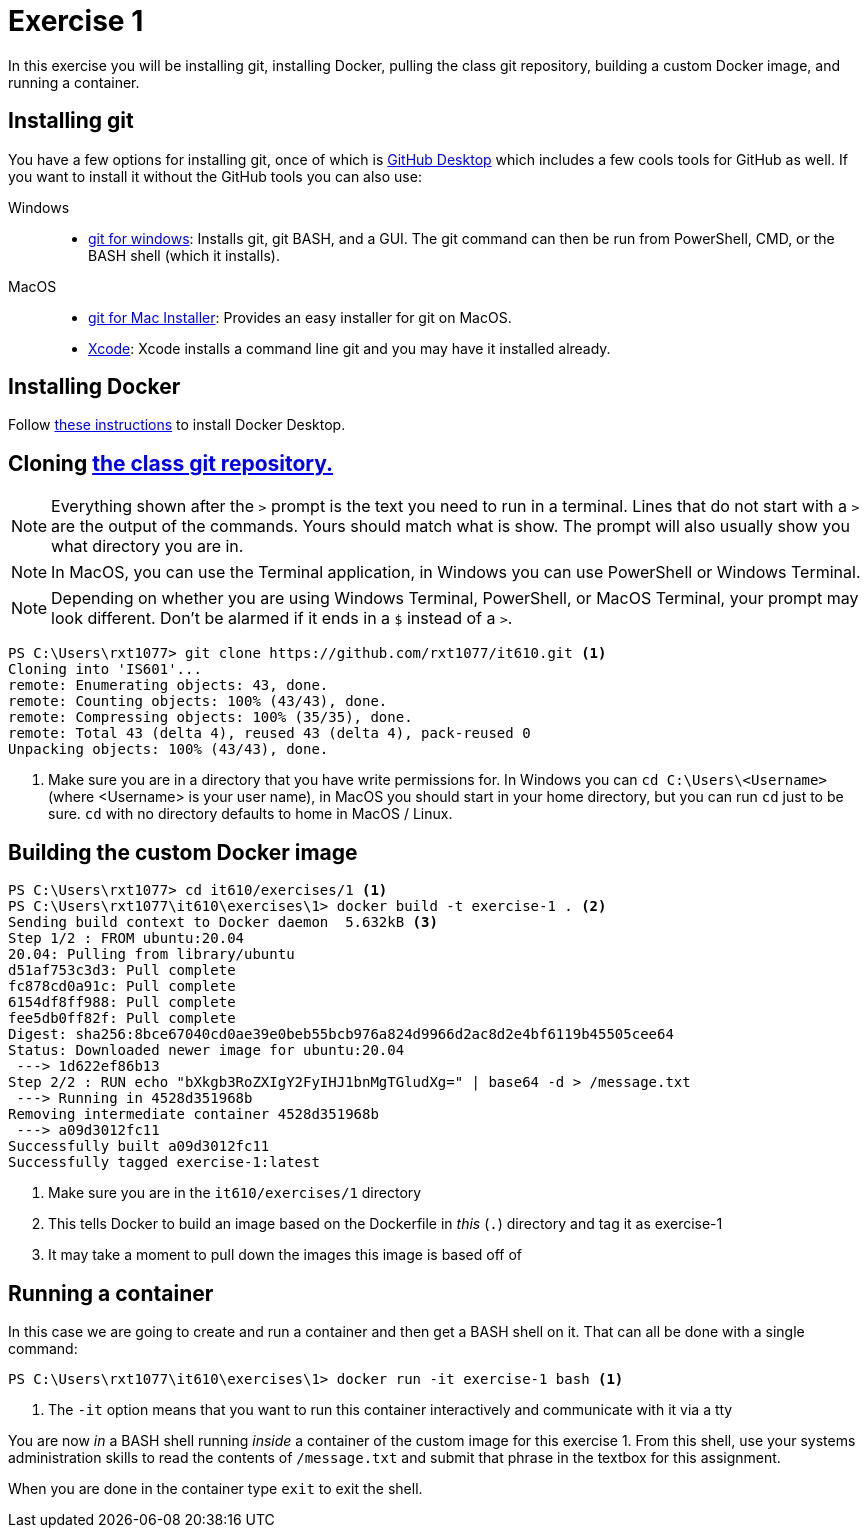 = Exercise 1
:icons: font
:source-highlighter: rouge

In this exercise you will be installing git, installing Docker, pulling the
class git repository, building a custom Docker image, and running a container.

== Installing git

You have a few options for installing git, once of which is https://desktop.github.com/download/[GitHub Desktop] which includes a few cools tools for GitHub as well.
If you want to install it without the GitHub tools you can also use:

Windows::
* https://gitforwindows.org/[git for windows]: Installs git, git BASH, and a
  GUI. The git command can then be run from PowerShell, CMD, or the BASH shell
  (which it installs).
MacOS::
* https://sourceforge.net/projects/git-osx-installer/files/[git for Mac Installer]:
  Provides an easy installer for git on MacOS. 
* https://developer.apple.com/xcode/[Xcode]: Xcode installs a command line git
  and you may have it installed already.

== Installing Docker

Follow https://docs.docker.com/desktop/[these instructions] to install Docker
Desktop.

== Cloning https://github.com/rxt1077/it610[the class git repository.]

NOTE: Everything shown after the `>` prompt is the text you need to run in a
terminal. Lines that do not start with a `>` are the output of the commands.
Yours should match what is show. The prompt will also usually show you what
directory you are in.

NOTE: In MacOS, you can use the Terminal application, in Windows you can use
PowerShell or Windows Terminal.

NOTE: Depending on whether you are using Windows Terminal, PowerShell, or MacOS
Terminal, your prompt may look different. Don't be alarmed if it ends in a `$`
instead of a `>`.

[source, console]
----
PS C:\Users\rxt1077> git clone https://github.com/rxt1077/it610.git <1>
Cloning into 'IS601'...
remote: Enumerating objects: 43, done.
remote: Counting objects: 100% (43/43), done.
remote: Compressing objects: 100% (35/35), done.
remote: Total 43 (delta 4), reused 43 (delta 4), pack-reused 0
Unpacking objects: 100% (43/43), done.
----
<1> Make sure you are in a directory that you have write permissions for. In
Windows you can `cd C:\Users\<Username>` (where <Username> is your user name),
in MacOS you should start in your home directory, but you can run `cd` just to
be sure. `cd` with no directory defaults to home in MacOS / Linux.

== Building the custom Docker image

[source, console]
----
PS C:\Users\rxt1077> cd it610/exercises/1 <1>
PS C:\Users\rxt1077\it610\exercises\1> docker build -t exercise-1 . <2>
Sending build context to Docker daemon  5.632kB <3>
Step 1/2 : FROM ubuntu:20.04
20.04: Pulling from library/ubuntu
d51af753c3d3: Pull complete
fc878cd0a91c: Pull complete
6154df8ff988: Pull complete
fee5db0ff82f: Pull complete
Digest: sha256:8bce67040cd0ae39e0beb55bcb976a824d9966d2ac8d2e4bf6119b45505cee64
Status: Downloaded newer image for ubuntu:20.04
 ---> 1d622ef86b13
Step 2/2 : RUN echo "bXkgb3RoZXIgY2FyIHJ1bnMgTGludXg=" | base64 -d > /message.txt
 ---> Running in 4528d351968b
Removing intermediate container 4528d351968b
 ---> a09d3012fc11
Successfully built a09d3012fc11
Successfully tagged exercise-1:latest
----
<1> Make sure you are in the `it610/exercises/1` directory
<2> This tells Docker to build an image based on the Dockerfile in _this_ (`.`)
directory and tag it as exercise-1
<3> It may take a moment to pull down the images this image is based off of

== Running a container

In this case we are going to create and run a container and then get a BASH
shell on it. That can all be done with a single command:

[source, console]
----
PS C:\Users\rxt1077\it610\exercises\1> docker run -it exercise-1 bash <1>
----
<1> The `-it` option means that you want to run this container interactively and communicate with it via a tty

You are now _in_ a BASH shell running _inside_ a container of the custom image
for this exercise 1. From this shell, use your systems administration skills to
read the contents of `/message.txt` and submit that phrase in the textbox for
this assignment.

When you are done in the container type `exit` to exit the shell.
